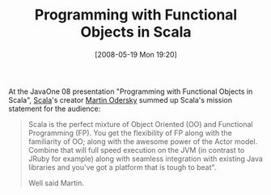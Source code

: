 #+POSTID: 186
#+DATE: [2008-05-19 Mon 19:20]
#+OPTIONS: toc:nil num:nil todo:nil pri:nil tags:nil ^:nil TeX:nil
#+CATEGORY: Article
#+TAGS: Programming Language, Scala
#+TITLE: Programming with Functional Objects in Scala

At the JavaOne 08 presentation "Programming with Functional Objects in Scala", [[http://www.scala-lang.org/][Scala]]'s creator [[http://lampwww.epfl.ch/~odersky/][Martin Odersky]] summed up Scala's mission statement for the audience:



#+BEGIN_QUOTE
  Scala is the perfect mixture of Object Oriented (OO) and Functional Programming (FP). You get the flexibility of FP along with the familiarity of OO; along with the awesome power of the Actor model. Combine that will full speed execution on the JVM (in contrast to JRuby for example) along with seamless integration with existing Java libraries and you've got a platform that is tough to beat".

Well said Martin.
#+END_QUOTE




